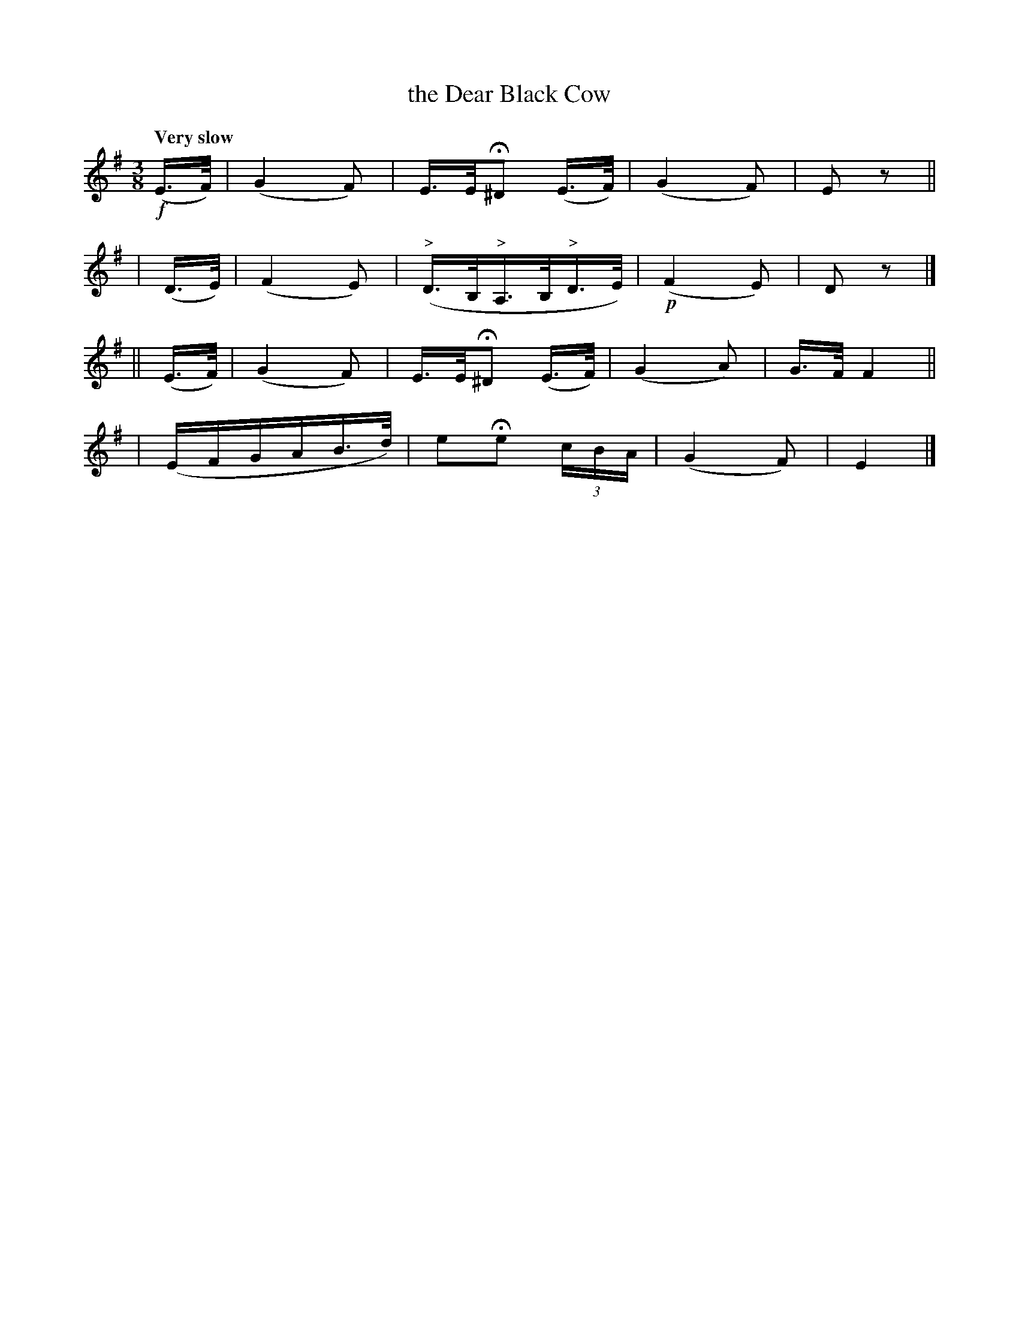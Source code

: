 X: 130
T: the Dear Black Cow
R: air
%S: s:4 b:16(4+4+4+4)
B: O'Neill's 1850 #130
Z: 1997 henrik.norbeck@mailbox.swipnet.se
Q: "Very slow"
M: 3/8
L: 1/16
K: Em
!f!(E>F) \
| (G4 F2) | E>EH^D2 (E>F) | (G4 F2) | E2 z2 ||
| (D>E) \
| (F4 E2) | ("^>"D>B,"^>"A,>B,"^>"D>E) | (!p!F4 E2) | D2 z2 |]
|| (E>F) \
| (G4 F2) | E>EH^D2 (E>F) | (G4 A2) | G>F F4 ||
| (EFGAB>d) | e2He2 (3cBA | (G4 F2) | E4 |]

